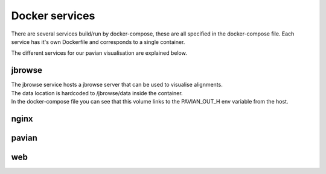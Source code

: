 .. _docker_services:

Docker services
===================

There are several services build/run by docker-compose, these are all specified in the docker-compose file.
Each service has it's own Dockerfile and corresponds to a single container.

The different services for our pavian visualisation are explained below.

jbrowse
----------
| The jbrowse service hosts a jbrowse server that can be used to visualise alignments.
| The data location is hardcoded to /jbrowse/data inside the container.
| In the docker-compose file you can see that this volume links to the PAVIAN_OUT_H env variable from the host.

nginx
-------


pavian
-------

web
----

